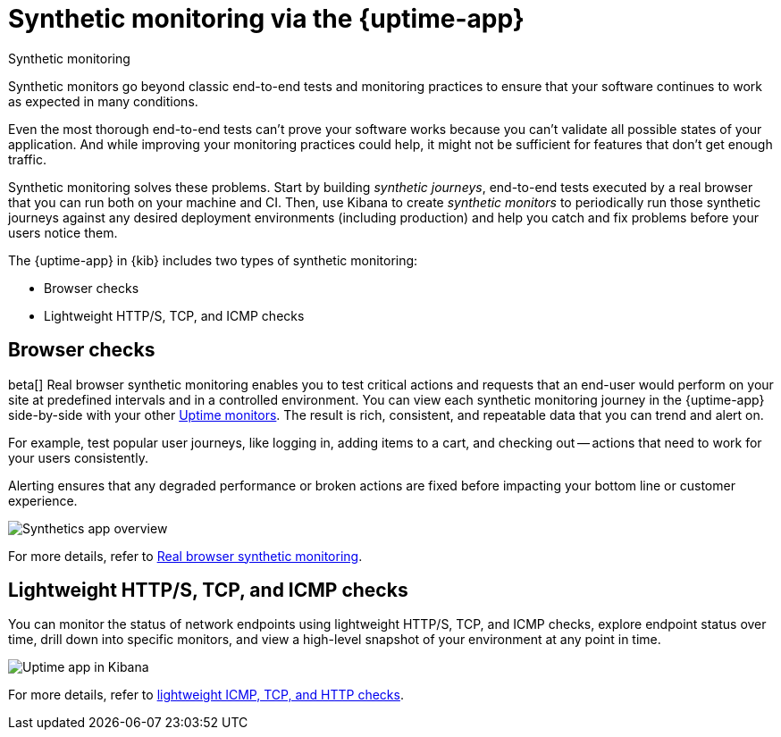 [[monitor-uptime-synthetics]]
= Synthetic monitoring via the {uptime-app}

++++
<titleabbrev>Synthetic monitoring</titleabbrev>
++++

Synthetic monitors go beyond classic end-to-end tests and monitoring practices to ensure that your software continues to work as expected in many conditions. 

Even the most thorough end-to-end tests can't prove your software works because you can't validate all possible states of your application.
And while improving your monitoring practices could help, it might not be sufficient for features that don't get enough traffic.

Synthetic monitoring solves these problems.
Start by building _synthetic journeys_, end-to-end tests executed by a real browser that you can run both on your machine and CI.
Then, use Kibana to create _synthetic monitors_ to periodically run those synthetic journeys against any desired deployment environments (including production) and help you catch and fix problems before your users notice them.
// Elastic's machine learning capabilities can also automatically detect anomalies and send out alerts to your team.

The {uptime-app} in {kib} includes two types of synthetic monitoring:

* Browser checks
* Lightweight HTTP/S, TCP, and ICMP checks

[discrete]
[[monitoring-synthetics]]
== Browser checks

beta[] Real browser synthetic monitoring enables you to test critical actions and requests that an end-user would perform
on your site at predefined intervals and in a controlled environment. You can view each synthetic monitoring journey
in the {uptime-app} side-by-side with your other <<monitor-uptime,Uptime monitors>>. The result is rich, consistent, and repeatable
data that you can trend and alert on.

For example, test popular user journeys, like logging in, adding items to a cart, and checking
out -- actions that need to work for your users consistently.

Alerting ensures that any degraded performance or broken actions are fixed before impacting your bottom line or customer
experience.

[role="screenshot"]
image::images/synthetic-app-overview.png[Synthetics app overview]

For more details, refer to <<synthetic-monitoring,Real browser synthetic monitoring>>.

[discrete]
[[monitoring-uptime]]
== Lightweight HTTP/S, TCP, and ICMP checks

You can monitor the status of network endpoints using lightweight HTTP/S, TCP, and ICMP checks, explore
endpoint status over time, drill down into specific monitors, and view a high-level
snapshot of your environment at any point in time.

[role="screenshot"]
image::images/uptime-app.png[Uptime app in Kibana]

For more details, refer to <<monitor-uptime,lightweight ICMP, TCP, and HTTP checks>>.
